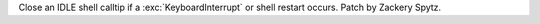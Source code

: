 Close an IDLE shell calltip if a :exc:`KeyboardInterrupt`
or shell restart occurs.  Patch by Zackery Spytz.
